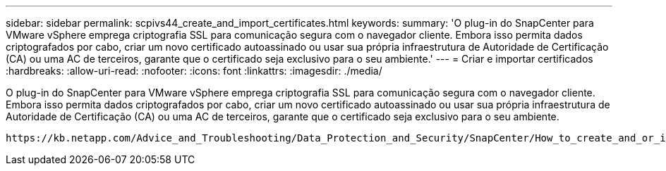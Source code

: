 ---
sidebar: sidebar 
permalink: scpivs44_create_and_import_certificates.html 
keywords:  
summary: 'O plug-in do SnapCenter para VMware vSphere emprega criptografia SSL para comunicação segura com o navegador cliente. Embora isso permita dados criptografados por cabo, criar um novo certificado autoassinado ou usar sua própria infraestrutura de Autoridade de Certificação (CA) ou uma AC de terceiros, garante que o certificado seja exclusivo para o seu ambiente.' 
---
= Criar e importar certificados
:hardbreaks:
:allow-uri-read: 
:nofooter: 
:icons: font
:linkattrs: 
:imagesdir: ./media/


[role="lead"]
O plug-in do SnapCenter para VMware vSphere emprega criptografia SSL para comunicação segura com o navegador cliente. Embora isso permita dados criptografados por cabo, criar um novo certificado autoassinado ou usar sua própria infraestrutura de Autoridade de Certificação (CA) ou uma AC de terceiros, garante que o certificado seja exclusivo para o seu ambiente.

 https://kb.netapp.com/Advice_and_Troubleshooting/Data_Protection_and_Security/SnapCenter/How_to_create_and_or_import_an_SSL_certificate_to_SnapCenter_Plug-in_for_VMware_vSphere_(SCV)["Artigo da KB: Como criar e/ou importar um certificado SSL para o plug-in SnapCenter para VMware vSphere"]Consulte para obter mais informações.
